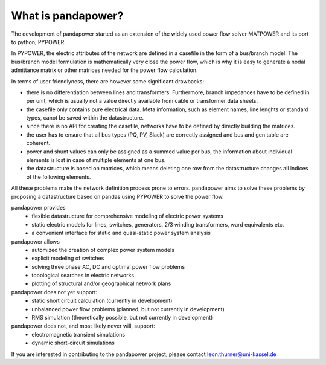 ﻿================================
What is pandapower?
================================

The development of pandapower started as an extension of the widely used power flow solver MATPOWER and its port to python, PYPOWER. 

In PYPOWER, the electric attributes of the network are defined in a casefile in the form of a bus/branch model. The bus/branch model 
formulation is mathematically very close the power flow, which is why it is easy to generate a nodal admittance matrix or other matrices 
needed for the power flow calculation.

In terms of user friendlyness, there are however some significant drawbacks:

- there is no differentiation between lines and transformers. Furthermore, branch impedances have to be defined in per unit, which is usually not a value directly available from cable or transformer data sheets.
- the casefile only contains pure electrical data. Meta information, such as element names, line lenghts or standard types, canot be saved within the datastructure.
- since there is no API for creating the casefile, networks have to be defined by directly building the matrices. 
- the user has to ensure that all bus types (PQ, PV, Slack) are correctly assigned and bus and gen table are coherent.
- power and shunt values can only be assigned as a summed value per bus, the information about individual elements is lost in case of multiple elements at one bus.
- the datastructure is based on matrices, which means deleting one row from the datastructure changes all indices of the following elements.

All these problems make the network definition process prone to errors. pandapower aims to solve these problems by proposing a datastructure
based on pandas using PYPOWER to solve the power flow.

pandapower provides
    - flexible datastructure for comprehensive modeling of electric power systems
    - static electric models for lines, switches, generators, 2/3 winding transformers, ward equivalents etc. 
    - a convenient interface for static and quasi-static power system analysis
    
pandapower allows
    - automized the creation of complex power system models
    - explicit modeling of switches
    - solving three phase AC, DC and optimal power flow problems
    - topological searches in electric networks
    - plotting of structural and/or geographical network plans

pandapower does not yet support:
    - static short circuit calculation (currently in development)
    - unbalanced power flow problems (planned, but not currently in development)
    - RMS simulation (theoretically possible, but not currently in development)
    
pandapower does not, and most likely never will, support:
    - electromagnetic transient simulations
    - dynamic short-circuit simulations
    
If you are interested in contributing to the pandapower project, please contact leon.thurner@uni-kassel.de
